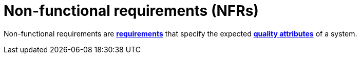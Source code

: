 = Non-functional requirements (NFRs)

Non-functional requirements are *link:./requirements.adoc[requirements]* that specify the expected
*link:./quality-attributes.adoc[quality attributes]* of a system.
